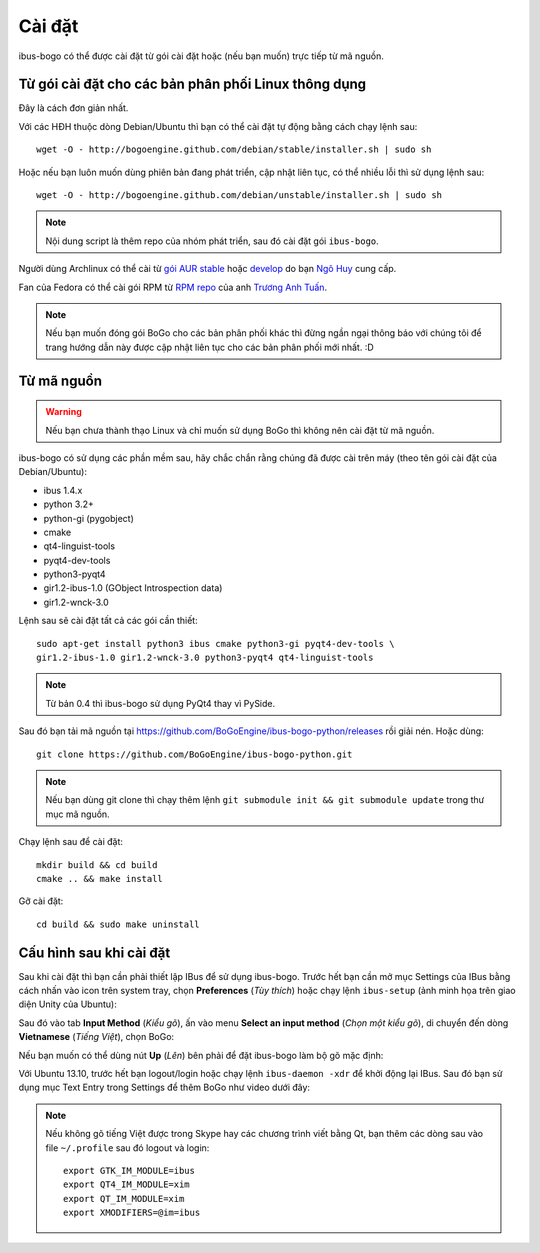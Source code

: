 Cài đặt
=======

ibus-bogo có thể được cài đặt từ gói cài đặt hoặc (nếu bạn muốn) trực
tiếp từ mã nguồn.

Từ gói cài đặt cho các bản phân phối Linux thông dụng
-----------------------------------------------------

Đây là cách đơn giản nhất.

Với các HĐH thuộc dòng Debian/Ubuntu thì bạn có thể cài đặt tự động bằng
cách chạy lệnh sau::

    wget -O - http://bogoengine.github.com/debian/stable/installer.sh | sudo sh

Hoặc nếu bạn luôn muốn dùng phiên bản đang phát triển, cập nhật liên tục,
có thể nhiều lỗi thì sử dụng lệnh sau::

    wget -O - http://bogoengine.github.com/debian/unstable/installer.sh | sudo sh

.. note::
   
   Nội dung script là thêm repo của nhóm phát triển, sau đó cài đặt gói ``ibus-bogo``.

Người dùng Archlinux có thể cài từ `gói AUR stable`_ hoặc `develop`_ do bạn `Ngô Huy`_ cung cấp.

Fan của Fedora có thể cài gói RPM từ `RPM repo`_ của anh `Trương Anh Tuấn`_.

.. note::

   Nếu bạn muốn đóng gói BoGo cho các bản phân phối khác thì đừng
   ngần ngại thông báo với chúng tôi để trang hướng dẫn này được cập nhật
   liên tục cho các bản phân phối mới nhất. :D

.. _file deb: https://bogoengine.github.com/debian/stable/pool/universe/i/ibus-bogo
.. _gói AUR stable: https://aur.archlinux.org/packages/ibus-bogo/
.. _develop: https://aur.archlinux.org/packages/ibus-bogo-git/
.. _RPM repo: http://tuanta.fedorapeople.org/ibus-bogo/
.. _Ngô Huy: https://github.com/NgoHuy
.. _Trương Anh Tuấn: https://github.com/tuanta

Từ mã nguồn
-----------

.. warning::

   Nếu bạn chưa thành thạo Linux và chỉ muốn sử dụng BoGo thì không nên
   cài đặt từ mã nguồn.

ibus-bogo có sử dụng các phần mềm sau, hãy chắc chắn rằng chúng đã được 
cài trên máy (theo tên gói cài đặt của Debian/Ubuntu):

* ibus 1.4.x
* python 3.2+
* python-gi (pygobject)
* cmake
* qt4-linguist-tools
* pyqt4-dev-tools
* python3-pyqt4
* gir1.2-ibus-1.0 (GObject Introspection data)
* gir1.2-wnck-3.0

Lệnh sau sẽ cài đặt tất cả các gói cần thiết::

    sudo apt-get install python3 ibus cmake python3-gi pyqt4-dev-tools \
    gir1.2-ibus-1.0 gir1.2-wnck-3.0 python3-pyqt4 qt4-linguist-tools

.. note::

   Từ bản 0.4 thì ibus-bogo sử dụng PyQt4 thay vì PySide.

Sau đó bạn tải mã nguồn tại https://github.com/BoGoEngine/ibus-bogo-python/releases
rồi giải nén. Hoặc dùng::

    git clone https://github.com/BoGoEngine/ibus-bogo-python.git

.. note::

   Nếu bạn dùng git clone thì chạy thêm lệnh ``git submodule init && git submodule update``
   trong thư mục mã nguồn.

Chạy lệnh sau để cài đặt::

    mkdir build && cd build
    cmake .. && make install

Gỡ cài đặt::

    cd build && sudo make uninstall

Cấu hình sau khi cài đặt
------------------------

Sau khi cài đặt thì bạn cần phải thiết lập IBus để sử dụng ibus-bogo.
Trước hết bạn cần mở mục Settings của IBus bằng cách nhấn vào icon trên
system tray, chọn **Preferences** (*Tùy thích*) hoặc chạy lệnh
``ibus-setup`` (ảnh minh họa trên giao diện Unity của Ubuntu):

.. image:: _static/img/menu.png
   :align: center

Sau đó vào tab
**Input Method** (*Kiểu gõ*), ấn vào menu **Select an input method**
(*Chọn một kiểu gõ*), di chuyển đến dòng **Vietnamese** (*Tiếng Việt*),
chọn BoGo:

.. image:: _static/img/select.png
   :align: center

Nếu bạn muốn có thể dùng nút **Up** (*Lên*) bên phải để đặt
ibus-bogo làm bộ gõ mặc định:

.. image:: _static/img/set_default.png
   :align: center

Với Ubuntu 13.10, trước hết bạn logout/login hoặc chạy lệnh ``ibus-daemon -xdr``
để khởi động lại IBus. Sau đó bạn sử dụng mục Text Entry trong Settings để thêm
BoGo như video dưới đây:

.. raw:: html

    <iframe style="margin-left:auto;margin-right:auto;display:block;margin-bottom:24px" width="640" height="480" src="//www.youtube.com/embed/39OfkV-aEpo" frameborder="0" allowfullscreen></iframe>

.. note::

   Nếu không gõ tiếng Việt được trong Skype hay các chương trình viết bằng Qt,
   bạn thêm các dòng sau vào file ``~/.profile`` sau đó logout và login::

       export GTK_IM_MODULE=ibus
       export QT4_IM_MODULE=xim
       export QT_IM_MODULE=xim
       export XMODIFIERS=@im=ibus
